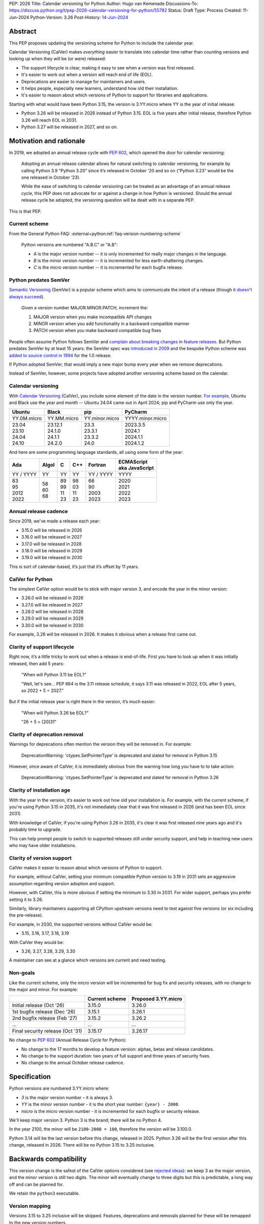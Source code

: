 PEP: 2026
Title: Calendar versioning for Python
Author: Hugo van Kemenade
Discussions-To: https://discuss.python.org/t/pep-2026-calendar-versioning-for-python/55782
Status: Draft
Type: Process
Created: 11-Jun-2024
Python-Version: 3.26
Post-History: `14-Jun-2024 <https://discuss.python.org/t/pep-2026-calendar-versioning-for-python/55782>`__


Abstract
========

This PEP proposes updating the versioning scheme for Python to include
the calendar year.

Calendar Versioning (CalVer) makes *everything* easier to translate into
calendar time rather than counting versions and looking up when they will be
(or were) released:

* The support lifecycle is clear,
  making it easy to see when a version was first released.
* It's easier to work out when a version will reach end of life (EOL).
* Deprecations are easier to manage for maintainers and users.
* It helps people, especially new learners, understand how old their installation.
* It's easier to reason about which versions of Python to support
  for libraries and applications.

Starting with what would have been Python 3.15,
the version is 3.YY.micro where YY is the year of initial release:

* Python 3.26 will be released in 2026 instead of Python 3.15.
  EOL is five years after initial release,
  therefore Python 3.26 will reach EOL in 2031.
* Python 3.27 will be released in 2027, and so on.

Motivation and rationale
========================

In 2019, we adopted an annual release cycle with :pep:`602`, which opened the
door for calendar versioning:

   Adopting an annual release calendar allows for natural switching to calendar
   versioning, for example by calling Python 3.9 “Python 3.20” since it’s
   released in October ‘20 and so on (“Python 3.23” would be the one released
   in October ‘23).

   While the ease of switching to calendar versioning can be treated as an
   advantage of an annual release cycle, this PEP does not advocate for or
   against a change in how Python is versioned. Should the annual release
   cycle be adopted, the versioning question will be dealt with in a separate
   PEP.

This is that PEP.

Current scheme
--------------

From the General Python FAQ:
:external+python:ref:`faq-version-numbering-scheme`

   Python versions are numbered "A.B.C" or "A.B":

   * *A* is the major version number
     -- it is only incremented for really major changes in the language.
   * *B* is the minor version number
     -- it is incremented for less earth-shattering changes.
   * *C* is the micro version number
     -- it is incremented for each bugfix release.

Python predates SemVer
----------------------

`Semantic Versioning <https://semver.org/>`__ (SemVer)
is a popular scheme which aims to communicate the intent of a release (though it
`doesn't always succeed <https://hynek.me/articles/semver-will-not-save-you/>`__).

   Given a version number MAJOR.MINOR.PATCH, increment the:

   1. MAJOR version when you make incompatible API changes
   2. MINOR version when you add functionality in a backward compatible manner
   3. PATCH version when you make backward compatible bug fixes

People often assume Python follows SemVer and
`complain <https://hugovk.github.io/python-calver/images/images.005.jpg>`__
`about <https://web.archive.org/web/20210415230926/https://twitter.com/gjbernat/status/1382833338751328257>`__
`breaking  <https://web.archive.org/web/20211116214312/https://twitter.com/VictorStinner/status/1460725106129489925>`__
`changes  <https://web.archive.org/web/20220311211508/https://twitter.com/brettsky/status/1502392549222223872>`__
in `feature <https://mastodon.social/@hugovk/111974066832803921>`__
`releases <https://fosstodon.org/@deshipu/112469856667396622>`__.
But Python predates SemVer by at least 15 years:
the SemVer spec was `introduced in 2009
<https://github.com/semver/semver.org/commit/ca645805ca206e83c7153c64f9bda54afff06262>`__
and the bespoke Python scheme was `added to source control in 1994
<https://github.com/python/cpython/commit/95f61a7ef067dbcabccc9b45ee885b0d55922c5f>`__
for the 1.0 release.

If Python adopted SemVer, that would imply a new major bump every year when
we remove deprecations.

Instead of SemVer, however, some projects have adopted another versioning
scheme based on the calendar.

Calendar versioning
-------------------

With `Calendar Versioning <https://calver.org/>`__ (CalVer),
you include some element of the date in the version number.
`For example <https://calver.org/users.html>`__,
Ubuntu and Black use the year and month -- Ubuntu 24.04 came out in April 2024;
pip and PyCharm use only the year.

.. list-table::
   :header-rows: 1

   * - Ubuntu
     - Black
     - pip
     - PyCharm
   * - YY.0M.micro
     - YY.MM.micro
     - YY.minor.micro
     - YYYY.minor.micro
   * - | 23.04
       | 23.10
       | 24.04
       | 24.10
     - | 23.12.1
       | 24.1.0
       | 24.1.1
       | 24.2.0
     - | 23.3
       | 23.3.1
       | 23.3.2
       | 24.0
     - | 2023.3.5
       | 2024.1
       | 2024.1.1
       | 2024.1.2

And here are some programming language standards,
all using some form of the year:

.. list-table::
   :header-rows: 1

   * - Ada
     - Algol
     - C
     - C++
     - Fortran
     - | ECMAScript
       | aka JavaScript
   * - YY / YYYY
     - YY
     - YY
     - YY
     - YY / YYYY
     - YYYY
   * - | 83
       | 95
       | 2012
       | 2022
     - | 58
       | 60
       | 68
     - | 89
       | 99
       | 11
       | 23
     - | 98
       | 03
       | 11
       | 23
     - | 66
       | 90
       | 2003
       | 2023
     - | 2020
       | 2021
       | 2022
       | 2023

Annual release cadence
----------------------

Since 2019, we've made a release each year:

* 3.15.0 will be released in 2026
* 3.16.0 will be released in 2027
* 3.17.0 will be released in 2028
* 3.18.0 will be released in 2029
* 3.19.0 will be released in 2030

This is sort of calendar-based, it’s just that it’s offset by 11 years.

CalVer for Python
-----------------

The simplest CalVer option would be to stick with major version 3,
and encode the year in the minor version:

* 3.26.0 will be released in 2026
* 3.27.0 will be released in 2027
* 3.28.0 will be released in 2028
* 3.29.0 will be released in 2029
* 3.30.0 will be released in 2030

For example, 3.26 will be released in 2026.
It makes it obvious when a release first came out.

Clarity of support lifecycle
----------------------------

Right now, it’s a little tricky to work out when a release is end-of-life.
First you have to look up when it was initially released, then add 5 years:

   "When will Python 3.11 be EOL?"

   "Well, let's see... PEP 664 is the 3.11 release schedule, it says 3.11 was
   released in 2022, EOL after 5 years, so 2022 + 5 = 2027."

But if the initial release year is right there in the version,
it’s much easier:

    "When will Python 3.26 be EOL?"

    "26 + 5 = [20]31"

Clarity of deprecation removal
------------------------------

Warnings for deprecations often mention the version they will be removed in.
For example:

   DeprecationWarning: 'ctypes.SetPointerType' is deprecated and slated for
   removal in Python 3.15

However, once aware of CalVer, it is immediately obvious from the warning how
long you have to to take action:

   DeprecationWarning: 'ctypes.SetPointerType' is deprecated and slated for
   removal in Python 3.26

Clarity of installation age
---------------------------

With the year in the version, it’s easier to work out how old your installation
is. For example, with the current scheme, if you're using Python 3.15 in 2035,
it's not immediately clear that it was first released in 2026 (and has been EOL
since 2031).

With knowledge of CalVer, if you're using Python 3.26 in 2035, it's clear it was
first released nine years ago and it's probably time to upgrade.

This can help prompt people to switch to supported releases still under security
support, and help in teaching new users who may have older installations.

Clarity of version support
--------------------------

CalVer makes it easier to reason about which versions of Python to support.

For example, without CalVer, setting your minimum compatible Python version to
3.19 in 2031 sets an aggressive assumption regarding version adoption and
support.

However, with CalVer, this is more obvious if setting the minimum to 3.30 in
2031. For wider support, perhaps you prefer setting it to 3.26.

Similarly, library maintainers supporting all CPython upstream versions
need to test against five versions (or six including the pre-release).

For example, in 2030, the supported versions without CalVer would be:

* 3.15, 3.16, 3.17, 3.18, 3.19

With CalVer they would be:

* 3.26, 3.27, 3.28, 3.29, 3.30

A maintainer can see at a glance which versions are current and need testing.

Non-goals
---------

Like the current scheme, only the micro version will be incremented for bug
fix and security releases, with no change to the major and minor. For example:

.. list-table::
   :header-rows: 1

   * -
     - Current scheme
     - Proposed 3.YY.micro
   * - Initial release (Oct ’26)
     - 3.15.0
     - 3.26.0
   * - 1st bugfix release (Dec ’26)
     - 3.15.1
     - 3.26.1
   * - 2nd bugfix release (Feb ’27)
     - 3.15.2
     - 3.26.2
   * - ...
     - ...
     - ...
   * - Final security release (Oct ’31)
     - 3.15.17
     - 3.26.17

No change to :pep:`602` (Annual Release Cycle for Python):

* No change to the 17 months to develop a feature version: alphas, betas and
  release candidates.

* No change to the support duration:
  two years of full support and three years of security fixes.

* No change to the annual October release cadence.

Specification
=============

Python versions are numbered 3.YY.micro where:

* *3* is the major version number
  – it is always 3.

* *YY* is the minor version number
  - it is the short year number: ``{year} - 2000``.

* *micro* is the micro version number
  - it is incremented for each bugfix or security release.

We'll keep major version 3. Python 3 is the brand; there will be no Python 4.

In the year 2100, the minor will be ``2100-2000 = 100``,
therefore the version will be 3.100.0.

Python 3.14 will be the last version before this change, released in 2025.
Python 3.26 will be the first version after this change, released in 2026.
There will be no Python 3.15 to 3.25 inclusive.

Backwards compatibility
=======================

This version change is the safest of the CalVer options considered
(see `rejected ideas <PEP 2026 rejected_>`_): we keep 3 as the major version,
and the minor version is still two digits.
The minor will eventually change to three digits but this is predictable,
a long way off and can be planned for.

We retain the ``python3`` executable.

Version mapping
---------------

Versions 3.15 to 3.25 inclusive will be skipped.
Features, deprecations and removals planned for these will be remapped to the
new version numbers.

For example, a deprecation initially planned for removal in 3.16 will instead
be removed in 3.27.

+-------------+------------------+-----------------+
| Old version | New version      | Initial release |
+=============+==================+=================+
| 3.14        | 3.14 (no change) | 2025            |
+-------------+------------------+-----------------+
| 3.15        | 3.26             | 2026            |
+-------------+------------------+-----------------+
| 3.16        | 3.27             | 2027            |
+-------------+------------------+-----------------+
| 3.17        | 3.28             | 2028            |
+-------------+------------------+-----------------+
| 3.18        | 3.29             | 2029            |
+-------------+------------------+-----------------+
| 3.19        | 3.30             | 2030            |
+-------------+------------------+-----------------+
| 3.20        | 3.31             | 2031            |
+-------------+------------------+-----------------+
| 3.21        | 3.32             | 2032            |
+-------------+------------------+-----------------+
| 3.22        | 3.33             | 2033            |
+-------------+------------------+-----------------+
| 3.23        | 3.34             | 2034            |
+-------------+------------------+-----------------+
| 3.24        | 3.35             | 2035            |
+-------------+------------------+-----------------+
| 3.25        | 3.36             | 2036            |
+-------------+------------------+-----------------+

Security implications
=====================

None known. No change to durations or timing of bug fix and security phases.

How to teach this
=================

We will announce this on blogs, in the 3.14 release notes, documentation,
and through outreach to the community.

This change targets the version following 3.14:
instead of 3.15 it will be 3.26.
This PEP was proposed in June 2024.
Development for the 3.15/3.26 release will begin in May 2025,
with the first alpha in October 2025 and initial release in October 2026.
We can already update documentation during the 3.14 cycle.
This gives plenty of notice.

We can make preview builds which only change the version for early testing.

We could ship a ``python3.15`` command as part of Python 3.26 that immediately
errors out and tells the user to use ``python3.26`` instead.

.. _PEP 2026 Rejected:

Rejected ideas
==============

.. _PEP 2026 YY.0:

YY.0
----

For example, Python 26.0 would be released in 2026.

There's `not much appetite for Python version 4
<https://www.techrepublic.com/article/programming-languages-why-python-4-0-will-probably-never-arrive-according-to-its-creator/>`__.
`We don’t want to repeat 2-to-3
<https://web.archive.org/web/20220906155615/https://twitter.com/gvanrossum/status/1306082472443084801>`__,
and 4 has a lot of expectations by now.
We don’t want “earth-shattering changes”.

Perhaps Python 4 could be reserved for something big like removing the GIL
(:pep:`703`),
but the Steering Council made it clear the `free-threading rollout must be gradual
<https://discuss.python.org/t/pep-703-making-the-global-interpreter-lock-optional-in-cpython-acceptance/37075>`__.
Will we stick with `version 3 forever
<https://discuss.python.org/t/python-3-13-alpha-1-contains-breaking-changes-whats-the-plan/37490/11>`__?

Another option would be to put the year in the major version and jump to 26.0.
This could mean we could leapfrog all that 4.0 baggage.

.. _PEP 2026 Platform compatibility tags:

Platform compatibility tags
'''''''''''''''''''''''''''

Changing the major version would complicate packaging, however.

The :ref:`packaging:platform-compatibility-tags` specification says the Python
version tag used in wheel filenames is given by
``sysconfig.get_config_var("py_version_nodot")``,
where the major and minor versions are joined together *without a dot*.
For example, 3.9 is ``39``.

During the 3.10 alpha, there was ambiguity because ``310`` can be interpreted
as 3.10, 31.0, or 310.

The specification says an underscore can be used if needed, and :pep:`641`
("Using an underscore in the version portion of Python 3.10 compatibility tags")
proposed this:

.. list-table::
   :header-rows: 1

   * -
     - Version → tag → version
     - PEP 641 proposed version
   * - Pre-3.10
     - 3.9 → ``39``
     -
   * - Ambiguity after 3.10
     - 3.10 → ``310`` → 3.10 or 31.0 or 310?
     - ``3_10``
   * - Ambiguity with YY.xx
     - 26.0 → ``260`` → 2.60 or 26.0 or 260?
     - ``26_0``

However, PEP 641 was `rejected
<https://discuss.python.org/t/pep-641-using-an-underscore-in-the-version-portion-of-python-3-10-compatibility-tags/5513/42>`__
because it was unknown what side effects there would be on code
we’re not aware of.

We would need something like this for YY.0 versioning,
which would be a significant amount of complex work.

.. _PEP 2026 Ecosystem changes:

Ecosystem changes
'''''''''''''''''

Would changing the major version to double digits break code?

Yes, any novel change to the version inevitably does because people make
assumptions, such as the major always being 3, or that the version parts are
always single digits. For example:

+-----------------+----------------------------------------------------+----------+--------+
| Version change  | Example                                            | Expected | Actual |
+=================+====================================================+==========+========+
| 2.7.9 → 2.7.10  | .. code-block:: python                             | 2.7.10   | 2.7.1  |
|                 |                                                    |          |        |
|                 |    'this is Python {}'.format(sys.version[:5])     |          |        |
+-----------------+----------------------------------------------------+----------+--------+
| 3.9 → 3.10      | .. code-block:: python                             | 3.10     | 3.1    |
|                 |                                                    |          |        |
|                 |    ".%s-%s" % (get_platform(), sys.version[0:3])   |          |        |
+-----------------+----------------------------------------------------+----------+--------+
| 3 → 4           | .. code-block:: python                             | 4.0      | 0      |
|                 |                                                    |          |        |
|                 |    if sys.version_info[1] >= 9:                    |          |        |
+-----------------+----------------------------------------------------+----------+--------+
| 3 → 26          | .. code-block:: python                             | 26       | 2      |
|                 |                                                    |          |        |
|                 |    if sys.version[0] == '3':                       |          |        |
+-----------------+----------------------------------------------------+----------+--------+

The last one here is most relevant for YY.0 versioning.
Therefore the 3.YY scheme is the safest and requires fewest changes,
because the *shape* of the version doesn't change:
it's still a 3 followed by two digits.

.. tip::

   Use
   `Ruff's YTT rules <https://docs.astral.sh/ruff/rules/#flake8-2020-ytt>`__ or
   `Flake8's flake8-2020 plugin <https://pypi.org/project/flake8-2020/>`__
   to help find the problems like these.

.. _PEP 2026 python3 command:

``python3`` command
'''''''''''''''''''

:pep:`394` (The “python” Command on Unix-Like Systems)
outlines recommendations for the ``python``, ``python2`` and ``python3``
commands. ``python`` can map to either ``python2`` or ``python3``.
These would need revisiting if the major version changed, and started changing annually.

Four years after Python 2.7's end-of-life, we could recommend ``python`` only
maps to the the latest Python 3+ version.
But what would ``python3`` map to when Python 26.0 is out?
This would introduce additional complexity and cost.

CPython changes
'''''''''''''''

In addition to ``python3`` command changes, there are at least four places in
CPython that assume the major version is 3 and would need updating:

* `Lib/ast.py <https://github.com/python/cpython/blob/406ffb5293a8c9ca315bf63de1ee36a9b33f9aaf/Lib/ast.py#L50-L51>`__
* `Parser/pegen.c <https://github.com/python/cpython/blob/406ffb5293a8c9ca315bf63de1ee36a9b33f9aaf/Parser/pegen.c#L654-L658>`__
* `Parser/pegen.h <https://github.com/python/cpython/blob/406ffb5293a8c9ca315bf63de1ee36a9b33f9aaf/Parser/pegen.h#L284-L288>`__
* `Parser/string_parser.c <https://github.com/python/cpython/blob/406ffb5293a8c9ca315bf63de1ee36a9b33f9aaf/Parser/string_parser.c#L38-L43>`__

YY.0 rejection
''''''''''''''

The benefits of calendar versioning are not so big compared to the combined
costs for YY.0 versioning. Therefore, YY.0 versioning is rejected.

YY.MM
-----

For example, Python 26.10 would be released in October 2026.

Building upon YY.0 versioning, we could also include the release month as the minor
version, like Ubuntu and Black. This would make it clear *when* in the year it was
released, and also *when* in the year it will reach end-of-life.

However, YY.MM versioning is rejected for many of the same reasons as YY.0 versioning.

3.YYYY
------

For example, Python 3.2026 would be released in 2026.

It's clearer that the minor version is a year when using a four digits, and
avoids confusion with Ubuntu versions which use YY.MM. However, this is
rejected as changing from two to four digits would break more code than 3.YY versioning.

Editions
--------

For example, Python 3.15 (2026 Edition) would be released in 2026.

The Rust language uses
`"Editions" <https://doc.rust-lang.org/edition-guide/editions/>`__
to introduce breaking changes. Applying this to Python would require big
changes to :pep:`387` (Backwards Compatibility Policy) and is out of scope
for this PEP.

We could apply a year label to releases, such as "Python 3.15 (2026 Edition)",
but this is rejected because we'd have to keep track of *two* numbers.

Adopt SemVer and skip 4
-----------------------

For example, Python 5.0 would be released in 2026, 6.0 in 2027, and so on.

We could skip the problematic 4.0 entirely and adopt SemVer. Because
deprecations are removed in every feature release, we would get a new major
bump every year.

This is rejected because we wouldn't get the benefit of calendar versioning, and
moving away from 3.x would also `break code <PEP 2026 Ecosystem changes_>`_.

Change during 3.14 cycle
------------------------

The Python 3.14 release must go ahead because: π.

Forwards compatibility
======================

Future change in cadence
------------------------

This PEP proposes no change to the annual release cadence as defined in
:pep:`602`, which lays out
:pep:`many good reasons for annual releases <602#rationale-and-goals>`
(for example, smaller releases with a predictable release calendar,
and syncing with external redistributors).
However unlikely, should we decide to change the cadence in the future, CalVer
does not preclude doing so.

Less frequent
'''''''''''''

If we went to *fewer than one release per year*, the proposed CalVer scheme
still works; indeed, it even helps people know in which year to expect the
release. For example, if we released every second year starting in 2036:

* 3.36.0 would be released in 2036
* 3.38.0 would be released in 2038
* and so on

Ecosystem changes depend in part on how the the hypothetical cadence-changing
PEP updates :pep:`387` (Backwards Compatibility Policy). If, for example, it
requires that the deprecation period must be at least one feature release and
not the current two (to maintain the minimum two years), CalVer has the benefit
over the status quo in requiring no changes to planned removal versions
(other than adjusting any falling in non-release years).

.. _PEP 2026 More frequent:

More frequent
'''''''''''''

If we went to *more than one release per year*, here are some options.
For example, if we released in April and October starting in 2036, the next
four releases could be:

+---------------+--------------------------------+-----------+-----------+-----------+-----------+
| Scheme        | Notes                          | 2036 a    | 2036 b    | 2037 a    | 2037 b    |
+===============+================================+===========+===========+===========+===========+
| YY.MM.micro   | Year as major, month as minor  | 36.04.0   | 36.10.0   | 37.04.0   | 37.10.0   |
+---------------+--------------------------------+-----------+-----------+-----------+-----------+
| YY.x.micro    | Year as major,                 | 36.1.0    | 36.2.0    | 37.1.0    | 37.2.0    |
|               | serial number as minor         |           |           |           |           |
+---------------+--------------------------------+-----------+-----------+-----------+-----------+
| 3.YYMM.micro  | Combine year and month         | 3.3604.0  | 3.3610.0  | 3.3704.0  | 3.3710.0  |
|               | as minor                       |           |           |           |           |
+---------------+--------------------------------+-----------+-----------+-----------+-----------+
| 3.YYx.micro   | Combine year and serial number | 3.360.0   | 3.361.0   | 3.370.0   | 3.371.0   |
|               | as minor                       |           |           |           |           |
+---------------+--------------------------------+-----------+-----------+-----------+-----------+
| 3.YY.MM.micro | Add an extra month segment     | 3.36.04.0 | 3.36.10.0 | 3.37.04.0 | 3.37.10.0 |
+---------------+--------------------------------+-----------+-----------+-----------+-----------+
| 3.major.micro | No more CalVer:                | 3.36.0    | 3.37.0    | 3.38.0    | 3.39.0    |
|               | increment minor                +-----------+-----------+-----------+-----------+
|               |                                | 3.50.0    | 3.51.0    | 3.52.0    | 3.53.0    |
|               |                                +-----------+-----------+-----------+-----------+
|               |                                | 3.100.0   | 3.101.0   | 3.102.0   | 3.103.0   |
+---------------+--------------------------------+-----------+-----------+-----------+-----------+
| 4.major.micro | No more CalVer:                | 4.0.0     | 4.1.0     | 4.2.0     | 4.3.0     |
+---------------+ increment major                +-----------+-----------+-----------+-----------+
| 5.major.micro |                                | 5.0.0     | 5.1.0     | 5.2.0     | 5.3.0     |
+---------------+--------------------------------+-----------+-----------+-----------+-----------+

The YY options would require addressing issues around the
`platform compatibility tags <PEP 2026 platform compatibility tags_>`__,
the `python3 command <PEP 2026 python3 command_>`_, and code
`assuming the version always begins with 3 <PEP 2026 Ecosystem changes_>`__.

The options keeping major version 3 but changing the minor to three or four
digits would also need to address code
`assuming the version is always two digits <PEP 2026 Ecosystem changes_>`__.

The option adding an extra month segment is the biggest change as code would
need to deal with a four-part version instead of three.

The options dropping CalVer would be the most conservative
allowing the major and minor to be chosen freely.

No more CalVer
--------------

Adopting CalVer now does not preclude moving away CalVer in the future,
for example, back to the original scheme, to SemVer or another scheme.
Some options are `listed in the table above <PEP 2026 More frequent_>`__.
If wanting to make it clear the minor is no longer the year,
it can be bumped to a higher round number (for example, 3.50 or 3.100)
or the major version can be bumped (for example, to 4.0 or 5.0).
Additionally, a `version epoch
<https://packaging.python.org/en/latest/specifications/version-specifiers/#version-epochs>`__
could be considered.

Footnotes
=========

The author proposed calendar versioning at the `Python Language Summit 2024
<https://us.pycon.org/2024/events/language-summit/>`__;
this PEP is a result of discussions there and during PyCon US.

Read the `slides <https://hugovk.github.io/python-calver/>`__
and `blogpost
<https://pyfound.blogspot.com/2024/06/python-language-summit-2024-should-python-adopt-calver.html>`__
of the summit talk.

Acknowledgements
================

Thanks to Seth Michael Larson for the Language Summit Q&A notes and blogpost,
and to everyone who gave feedback at the summit and PyCon US.

Thank you to Łukasz Langa and Alex Waygood for reviewing a draft of this PEP.

Copyright
=========

This document is placed in the public domain or under the
CC0-1.0-Universal license, whichever is more permissive.
